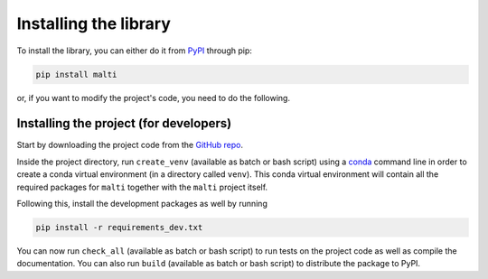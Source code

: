 Installing the library
======================

To install the library, you can either do it from `PyPI <https://pypi.org/project/malti/>`_ through pip:

.. code-block::

    pip install malti

or, if you want to modify the project's code, you need to do the following.

Installing the project (for developers)
---------------------------------------

Start by downloading the project code from the `GitHub repo <https://github.com/MLRS/malti>`_.

Inside the project directory, run ``create_venv`` (available as batch or bash script) using a `conda <https://www.anaconda.com/download>`_ command line in order to create a conda virtual environment (in a directory called ``venv``).
This conda virtual environment will contain all the required packages for ``malti`` together with the ``malti`` project itself.

Following this, install the development packages as well by running

.. code-block::

    pip install -r requirements_dev.txt

You can now run ``check_all`` (available as batch or bash script) to run tests on the project code as well as compile the documentation.
You can also run ``build`` (available as batch or bash script) to distribute the package to PyPI.
